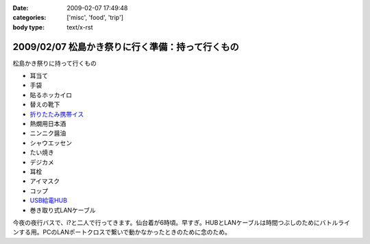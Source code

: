 :date: 2009-02-07 17:49:48
:categories: ['misc', 'food', 'trip']
:body type: text/x-rst

================================================
2009/02/07 松島かき祭りに行く準備：持って行くもの
================================================

松島かき祭りに持って行くもの

* 耳当て
* 手袋
* 貼るホッカイロ
* 替えの靴下
* `折りたたみ携帯イス`_
* 熱燗用日本酒
* ニンニク醤油
* シャウエッセン
* たい焼き
* デジカメ
* 耳栓
* アイマスク
* コップ
* `USB給電HUB`_
* 巻き取り式LANケーブル

今夜の夜行バスで、i?と二人で行ってきます。仙台着が6時頃。早すぎ。HUBとLANケーブルは時間つぶしのためにバトルラインする用。PCのLANポートクロスで繋いで動かなかったときのために念のため。


.. _`折りたたみ携帯イス`: http://www.freia.jp/taka/blog/624
.. _`USB給電HUB`: http://www.iodata.jp/prod/network/lanadapter/2004/etx-sh5s/



.. :extend type: text/html
.. :extend:
